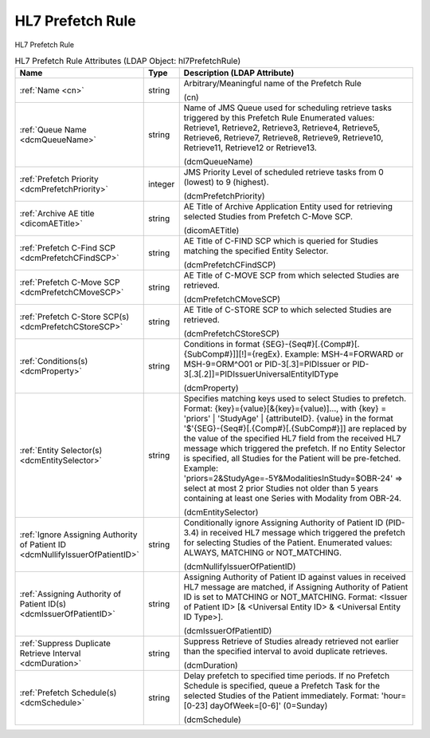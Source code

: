 HL7 Prefetch Rule
=================
HL7 Prefetch Rule

.. tabularcolumns:: |p{4cm}|l|p{8cm}|
.. csv-table:: HL7 Prefetch Rule Attributes (LDAP Object: hl7PrefetchRule)
    :header: Name, Type, Description (LDAP Attribute)
    :widths: 23, 7, 70

    "
    .. _cn:

    :ref:`Name <cn>`",string,"Arbitrary/Meaningful name of the Prefetch Rule

    (cn)"
    "
    .. _dcmQueueName:

    :ref:`Queue Name <dcmQueueName>`",string,"Name of JMS Queue used for scheduling retrieve tasks triggered by this Prefetch Rule Enumerated values: Retrieve1, Retrieve2, Retrieve3, Retrieve4, Retrieve5, Retrieve6, Retrieve7, Retrieve8, Retrieve9, Retrieve10, Retrieve11, Retrieve12 or Retrieve13.

    (dcmQueueName)"
    "
    .. _dcmPrefetchPriority:

    :ref:`Prefetch Priority <dcmPrefetchPriority>`",integer,"JMS Priority Level of scheduled retrieve tasks from 0 (lowest) to 9 (highest).

    (dcmPrefetchPriority)"
    "
    .. _dicomAETitle:

    :ref:`Archive AE title <dicomAETitle>`",string,"AE Title of Archive Application Entity used for retrieving selected Studies from Prefetch C-Move SCP.

    (dicomAETitle)"
    "
    .. _dcmPrefetchCFindSCP:

    :ref:`Prefetch C-Find SCP <dcmPrefetchCFindSCP>`",string,"AE Title of C-FIND SCP which is queried for Studies matching the specified Entity Selector.

    (dcmPrefetchCFindSCP)"
    "
    .. _dcmPrefetchCMoveSCP:

    :ref:`Prefetch C-Move SCP <dcmPrefetchCMoveSCP>`",string,"AE Title of C-MOVE SCP from which selected Studies are retrieved.

    (dcmPrefetchCMoveSCP)"
    "
    .. _dcmPrefetchCStoreSCP:

    :ref:`Prefetch C-Store SCP(s) <dcmPrefetchCStoreSCP>`",string,"AE Title of C-STORE SCP to which selected Studies are retrieved.

    (dcmPrefetchCStoreSCP)"
    "
    .. _dcmProperty:

    :ref:`Conditions(s) <dcmProperty>`",string,"Conditions in format {SEG}-{Seq#}[.{Comp#}[.{SubComp#}]][!]={regEx}. Example: MSH-4=FORWARD or MSH-9=ORM\^O01 or PID-3[.3]=PIDIssuer or PID-3[.3[.2]]=PIDIssuerUniversalEntityIDType

    (dcmProperty)"
    "
    .. _dcmEntitySelector:

    :ref:`Entity Selector(s) <dcmEntitySelector>`",string,"Specifies matching keys used to select Studies to prefetch. Format: {key}={value}[&{key}={value)]..., with {key} = 'priors' | 'StudyAge' | {attributeID}. {value} in the format '$'{SEG}-{Seq#}[.{Comp#}[.{SubComp#}]] are replaced by the value of the specified HL7 field from the received HL7 message which triggered the prefetch. If no Entity Selector is specified, all Studies for the Patient will be pre-fetched. Example: 'priors=2&StudyAge=-5Y&ModalitiesInStudy=$OBR-24' => select at most 2 prior Studies not older than 5 years containing at least one Series with Modality from OBR-24.

    (dcmEntitySelector)"
    "
    .. _dcmNullifyIssuerOfPatientID:

    :ref:`Ignore Assigning Authority of Patient ID <dcmNullifyIssuerOfPatientID>`",string,"Conditionally ignore Assigning Authority of Patient ID (PID-3.4) in received HL7 message which triggered the prefetch for selecting Studies of the Patient. Enumerated values: ALWAYS, MATCHING or NOT_MATCHING.

    (dcmNullifyIssuerOfPatientID)"
    "
    .. _dcmIssuerOfPatientID:

    :ref:`Assigning Authority of Patient ID(s) <dcmIssuerOfPatientID>`",string,"Assigning Authority of Patient ID against values in received HL7 message are matched, if Assigning Authority of Patient ID is set to MATCHING or NOT_MATCHING. Format: <Issuer of Patient ID> [& <Universal Entity ID> & <Universal Entity ID Type>].

    (dcmIssuerOfPatientID)"
    "
    .. _dcmDuration:

    :ref:`Suppress Duplicate Retrieve Interval <dcmDuration>`",string,"Suppress Retrieve of Studies already retrieved not earlier than the specified interval to avoid duplicate retrieves.

    (dcmDuration)"
    "
    .. _dcmSchedule:

    :ref:`Prefetch Schedule(s) <dcmSchedule>`",string,"Delay prefetch to specified time periods. If no Prefetch Schedule is specified, queue a Prefetch Task for the selected Studies of the Patient immediately. Format: 'hour=[0-23] dayOfWeek=[0-6]' (0=Sunday)

    (dcmSchedule)"
